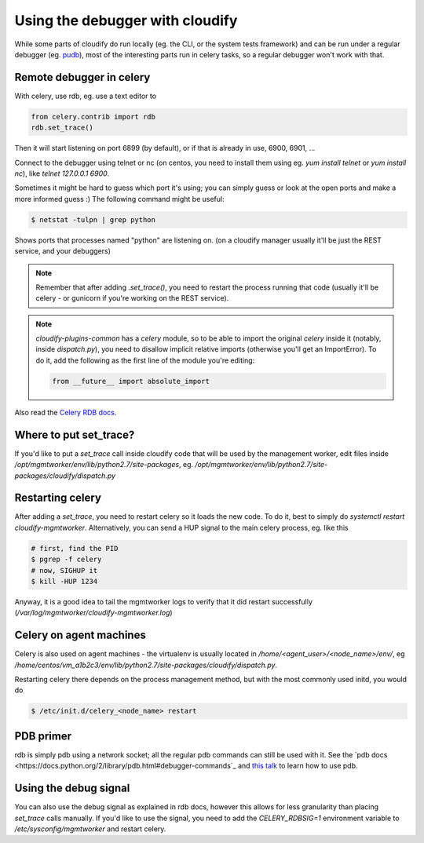 Using the debugger with cloudify
==============================

While some parts of cloudify do run locally (eg. the CLI, or the system tests
framework) and can be run under a regular debugger (eg.
`pudb <https://pypi.python.org/pypi/pudb>`_), most of the interesting parts
run in celery tasks, so a regular debugger won't work with that.


Remote debugger in celery
-------------------------

With celery, use rdb, eg. use a text editor to

.. code-block:: python

    from celery.contrib import rdb
    rdb.set_trace()

Then it will start listening on port 6899 (by default), or if that is already
in use, 6900, 6901, ...

Connect to the debugger using telnet or nc (on centos, you need to install
them using eg. `yum install telnet` or `yum install nc`), like
`telnet 127.0.0.1 6900`.

Sometimes it might be hard to guess which port it's using; you can simply guess
or look at the open ports and make a more informed guess :)
The following command might be useful:

.. code-block:: bash

    $ netstat -tulpn | grep python

Shows ports that processes named "python" are listening on. (on a cloudify
manager usually it'll be just the REST service, and your debuggers)


.. note::

    Remember that after adding `.set_trace()`, you need to restart the process
    running that code (usually it'll be celery - or gunicorn if you're
    working on the REST service).

.. note::

    `cloudify-plugins-common` has a `celery` module, so to be able to import the
    original `celery` inside it (notably, inside `dispatch.py`), you need to
    disallow implicit relative imports (otherwise you'll get an ImportError).
    To do it, add the following as the first line of the module you're editing:

    .. code-block:: python

        from __future__ import absolute_import


Also read the `Celery RDB docs <http://docs.celeryproject.org/en/latest/tutorials/debugging.html>`_.


Where to put set_trace?
-----------------------

If you'd like to put a `set_trace` call inside cloudify code that will be
used by the management worker, edit files inside `/opt/mgmtworker/env/lib/python2.7/site-packages`,
eg. `/opt/mgmtworker/env/lib/python2.7/site-packages/cloudify/dispatch.py`

Restarting celery
-----------------

After adding a `set_trace`, you need to restart celery so it loads the new code.
To do it, best to simply do `systemctl restart cloudify-mgmtworker`.
Alternatively, you can send a HUP signal to the main celery process, eg. like this

.. code-block:: bash

    # first, find the PID
    $ pgrep -f celery
    # now, SIGHUP it
    $ kill -HUP 1234

Anyway, it is a good idea to tail the mgmtworker logs to verify that it did
restart successfully (`/var/log/mgmtworker/cloudify-mgmtworker.log`)

Celery on agent machines
------------------------

Celery is also used on agent machines - the virtualenv is usually located
in `/home/<agent_user>/<node_name>/env/`, eg `/home/centos/vm_a1b2c3/env/lib/python2.7/site-packages/cloudify/dispatch.py`.

Restarting celery there depends on the process management method, but with the
most commonly used initd, you would do

.. code-block:: bash

    $ /etc/init.d/celery_<node_name> restart


PDB primer
----------

rdb is simply pdb using a network socket; all the regular pdb commands can
still be used with it. See the `pdb docs <https://docs.python.org/2/library/pdb.html#debugger-commands`_
and `this talk <https://www.youtube.com/watch?v=P0pIW5tJrRM>`_ to learn how to use pdb.


Using the debug signal
----------------------

You can also use the debug signal as explained in rdb docs, however this allows
for less granularity than placing `set_trace` calls manually. If you'd like to
use the signal, you need to add the `CELERY_RDBSIG=1` environment variable to
`/etc/sysconfig/mgmtworker` and restart celery.

